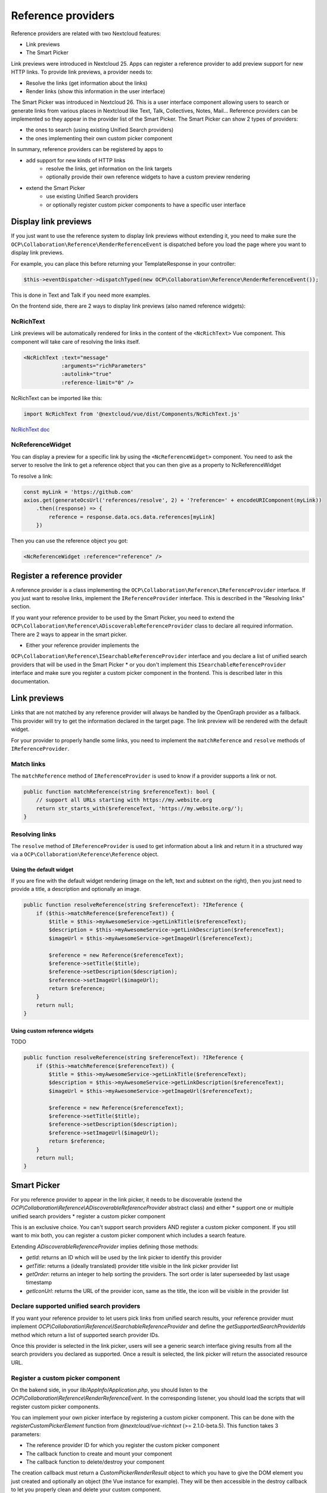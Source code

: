 =========
Reference providers
=========

Reference providers are related with two Nextcloud features:

* Link previews
* The Smart Picker

Link previews were introduced in Nextcloud 25.
Apps can register a reference provider to add preview support for new HTTP links.
To provide link previews, a provider needs to:

* Resolve the links (get information about the links)
* Render links (show this information in the user interface)

The Smart Picker was introduced in Nextcloud 26. This is a user interface component
allowing users to search or generate links from various places in Nextcloud like Text,
Talk, Collectives, Notes, Mail...
Reference providers can be implemented so they appear in the provider list of the Smart Picker.
The Smart Picker can show 2 types of providers:

* the ones to search (using existing Unified Search providers)
* the ones implementing their own custom picker component

In summary, reference providers can be registered by apps to

* add support for new kinds of HTTP links
    * resolve the links, get information on the link targets
    * optionally provide their own reference widgets to have a custom preview rendering
* extend the Smart Picker
    * use existing Unified Search providers
    * or optionally register custom picker components to have a specific user interface

Display link previews
---------------------------

If you just want to use the reference system to display link previews without extending it,
you need to make sure the ``OCP\Collaboration\Reference\RenderReferenceEvent`` is dispatched
before you load the page where you want to display link previews.

For example, you can place this before returning your TemplateResponse in your controller:

.. code-block:: php

    $this->eventDispatcher->dispatchTyped(new OCP\Collaboration\Reference\RenderReferenceEvent());

This is done in Text and Talk if you need more examples.

On the frontend side, there are 2 ways to display link previews (also named reference widgets):

NcRichText
~~~~~~~~~~~~~

Link previews will be automatically rendered for links in the content of the ``<NcRichText>`` Vue component.
This component will take care of resolving the links itself.

.. code-block:: html

    <NcRichText :text="message"
		:arguments="richParameters"
		:autolink="true"
		:reference-limit="0" />

NcRichText can be imported like this:

.. code-block:: javascript

    import NcRichText from '@nextcloud/vue/dist/Components/NcRichText.js'


`NcRichText doc <https://nextcloud-vue-components.netlify.app/#/Components/NcRichText?id=ncrichtext-1>`_

NcReferenceWidget
~~~~~~~~~~~~~

You can display a preview for a specific link by using the ``<NcReferenceWidget>`` component.
You need to ask the server to resolve the link to get a reference object that you can then give as a property
to NcReferenceWidget

To resolve a link:

.. code-block:: javascript

    const myLink = 'https://github.com'
    axios.get(generateOcsUrl('references/resolve', 2) + '?reference=' + encodeURIComponent(myLink))
        .then((response) => {
            reference = response.data.ocs.data.references[myLink]
        })

Then you can use the reference object you got:

.. code-block:: html

    <NcReferenceWidget :reference="reference" />

Register a reference provider
---------------------------

A reference provider is a class implementing the ``OCP\Collaboration\Reference\IReferenceProvider`` interface.
If you just want to resolve links, implement the ``IReferenceProvider`` interface.
This is described in the "Resolving links" section.

If you want your reference provider to be used by the Smart Picker, you need to extend the
``OCP\Collaboration\Reference\ADiscoverableReferenceProvider`` class to declare all required information.
There are 2 ways to appear in the smart picker.

* Either your reference provider implements the
``OCP\Collaboration\Reference\ISearchableReferenceProvider`` interface and you declare a list of unified search providers
that will be used in the Smart Picker
* or you don't implement this ``ISearchableReferenceProvider`` interface and make sure you register a custom picker component in the frontend.
This is described later in this documentation.

Link previews
---------------------------

Links that are not matched by any reference provider will always be handled by the OpenGraph provider as a fallback.
This provider will try to get the information declared in the target page. The link preview will be rendered with the
default widget.

For your provider to properly handle some links,
you need to implement the ``matchReference`` and ``resolve`` methods of ``IReferenceProvider``.

Match links
~~~~~~~~~~~~~~~~~~

The ``matchReference`` method of ``IReferenceProvider`` is used to know if a provider supports a link or not.

.. code-block:: php

    public function matchReference(string $referenceText): bool {
        // support all URLs starting with https://my.website.org
        return str_starts_with($referenceText, 'https://my.website.org/');
    }

Resolving links
~~~~~~~~~~~~~~~~~~

The ``resolve`` method of ``IReferenceProvider`` is used to get information about a link and return it in a structured
way via a ``OCP\Collaboration\Reference\Reference`` object.

Using the default widget
^^^^^^^^^^^^^^^^^^^^^^^^^^^

If you are fine with the default widget rendering (image on the left, text and subtext on the right),
then you just need to provide a title, a description and optionally an image.

.. code-block:: php

    public function resolveReference(string $referenceText): ?IReference {
        if ($this->matchReference($referenceText)) {
            $title = $this->myAwesomeService->getLinkTitle($referenceText);
            $description = $this->myAwesomeService->getLinkDescription($referenceText);
            $imageUrl = $this->myAwesomeService->getImageUrl($referenceText);

            $reference = new Reference($referenceText);
            $reference->setTitle($title);
            $reference->setDescription($description);
            $reference->setImageUrl($imageUrl);
            return $reference;
        }
        return null;
    }

Using custom reference widgets
^^^^^^^^^^^^^^^^^^^^^^^^^^^

TODO

.. code-block:: php

    public function resolveReference(string $referenceText): ?IReference {
        if ($this->matchReference($referenceText)) {
            $title = $this->myAwesomeService->getLinkTitle($referenceText);
            $description = $this->myAwesomeService->getLinkDescription($referenceText);
            $imageUrl = $this->myAwesomeService->getImageUrl($referenceText);

            $reference = new Reference($referenceText);
            $reference->setTitle($title);
            $reference->setDescription($description);
            $reference->setImageUrl($imageUrl);
            return $reference;
        }
        return null;
    }

Smart Picker
---------------------------

For you reference provider to appear in the link picker, it needs to be discoverable
(extend the `OCP\\Collaboration\\Reference\\ADiscoverableReferenceProvider` abstract class)
and either
* support one or multiple unified search providers
* register a custom picker component

This is an exclusive choice. You can't support search providers AND register a custom picker component.
If you still want to mix both, you can register a custom picker component which includes a search feature.

Extending `ADiscoverableReferenceProvider` implies defining those methods:

* `getId`: returns an ID which will be used by the link picker to identify this provider
* `getTitle`: returns a (ideally translated) provider title visible in the link picker provider list
* `getOrder`: returns an integer to help sorting the providers. The sort order is later superseeded by last usage timestamp
* `getIconUrl`: returns the URL of the provider icon, same as the title, the icon will be visible in the provider list

Declare supported unified search providers
~~~~~~~~~~~~~~~~~~

If you want your reference provider to let users pick links from unified search results, your reference provider must
implement `OCP\\Collaboration\\Reference\\ISearchableReferenceProvider` and define the `getSupportedSearchProviderIds`
method which return a list of supported search provider IDs.

Once this provider is selected in the link picker, users will see a generic search interface giving results from
all the search providers you declared as supported. Once a result is selected, the link picker will return
the associated resource URL.

Register a custom picker component
~~~~~~~~~~~~~~~~~~

On the bakend side, in your `lib/AppInfo/Application.php`, you should listen to the
`OCP\\Collaboration\\Reference\\RenderReferenceEvent`. In the corresponding listener, you should load
the scripts that will register custom picker components.

You can implement your own picker interface by registering a custom picker component. This can be done with the
`registerCustomPickerElement` function from `@nextcloud/vue-richtext` (>= 2.1.0-beta.5).
This function takes 3 parameters:

* The reference provider ID for which you register the custom picker component
* The callback function to create and mount your component
* The callback function to delete/destroy your component

The creation callback must return a `CustomPickerRenderResult` object to which you have to give the DOM element
you just created and optionally an object (the Vue instance for example).
They will be then accessible in the destroy callback to let you properly clean and delete your custom component.

To register a Vue component:

.. code-block:: javascript

    import {
        registerCustomPickerElement,
        CustomPickerRenderResult,
    } from '@nextcloud/vue-richtext'
    import Vue from 'vue'
    import MyCustomPickerElement from './MyCustomPickerElement.vue'

    registerCustomPickerElement('YOUR_REFERENCE_PROVIDER_ID', (el, { providerId, accessible }) => {
        const Element = Vue.extend(MyCustomPickerElement)
        const vueElement = new Element({
            propsData: {
                providerId,
                accessible,
            },
        }).$mount(el)
        return new CustomPickerRenderResult(vueElement.$el, vueElement)
    }, (el, renderResult) => {
        renderResult.object.$destroy()
    })

To register anything else:

.. code-block:: javascript

    import {
        registerCustomPickerElement,
        CustomPickerRenderResult,
    } from '@nextcloud/vue-richtext'

    registerCustomPickerElement('YOUR_REFERENCE_PROVIDER_ID', (el, { providerId, accessible }) => {
        const paragraph = document.createElement('p')
        paragraph.textContent = 'click this button to return a hardcoded link'
        el.append(paragraph)
        const button = document.createElement('button')
        button.textContent = 'I am a button'
        button.addEventListener('click', () => {
            const event = new CustomEvent('submit', { bubbles: true, detail: 'https://nextcloud.com' })
            el.dispatchEvent(event)
        })
        el.append(button)
        return new CustomPickerRenderResult(el)
    }, (el, renderResult) => {
        renderResult.element.remove()
    })

In your custom component, just emit the `submit` event with the result as the event's data to pass it back to the link picker.
You can also emit the `cancel` event to abort and go back.
